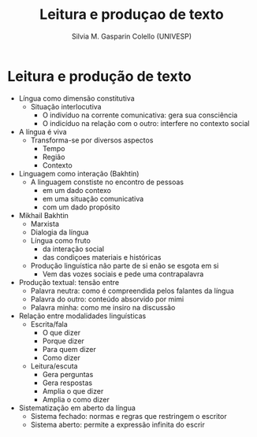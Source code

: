 #+TITLE: Leitura e produçao de texto
#+AUTHOR: Silvia M. Gasparin Colello (UNIVESP)
#+LANGUAGE: pt
#+OPTIONS: date:nil
* Leitura e produção de texto
+ Língua como dimensão constitutiva
  + Situação interlocutiva
    + O indivíduo na corrente comunicativa: gera sua consciência
    + O indicíduo na relação com o outro: interfere no contexto social
+ A língua é viva
  + Transforma-se por diversos aspectos
    + Tempo
    + Região
    + Contexto
+ Linguagem como interação (Bakhtin)
  + A linguagem constiste no encontro de pessoas
    + em um dado contexo
    + em uma situação comunicativa
    + com um dado propósito
+ Mikhail Bakhtin
  + Marxista
  + Dialogia da língua
  + Língua como fruto
    + da interação social
    + das condiçoes materiais e históricas 
  + Produção linguística não parte de si enão se esgota em si
    + Vem das vozes sociais e pede uma contrapalavra
+ Produção textual: tensão entre
  + Palavra neutra: como é compreendida pelos falantes da língua
  + Palavra do outro: conteúdo absorvido por mimi
  + Palavra minha: como me insiro na discussão
+ Relação entre modalidades linguísticas
  + Escrita/fala
    + O que dizer
    + Porque dizer
    + Para quem dizer
    + Como dizer
  + Leitura/escuta
    + Gera perguntas
    + Gera respostas
    + Amplia o que dizer
    + Amplia o como dizer
+ Sistematização em aberto da língua
  + Sistema fechado: normas e regras que restringem o escritor
  + Sistema aberto: permite a expressão infinita do escrir
